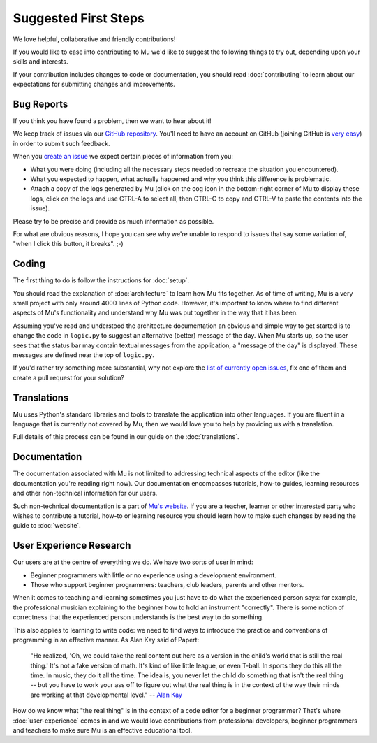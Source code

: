 Suggested First Steps
---------------------

We love helpful, collaborative and friendly contributions!

If you would like to ease into contributing to Mu we'd like to suggest the
following things to try out, depending upon your skills and interests.

If your contribution includes changes to code or documentation, you should read
:doc:`contributing` to learn about our expectations for submitting changes and
improvements.

Bug Reports
+++++++++++

If you think you have found a problem, then we want to hear about it!

We keep track of issues via our
`GitHub repository <https://github.com/blackteahamburger/mu/issues/>`_. You'll need to
have an account on GitHub (joining GitHub is
`very easy <https://github.com/join>`_) in order to submit such feedback.

When you `create an issue <https://github.com/blackteahamburger/mu/issues/new>`_ we
expect certain pieces of information from you:

* What you were doing (including all the necessary steps needed to recreate
  the situation you encountered).
* What you expected to happen, what actually happened and why you think this
  difference is problematic.
* Attach a copy of the logs generated by Mu (click on the cog icon in the
  bottom-right corner of Mu to display these logs, click on the logs and use
  CTRL-A to select all, then CTRL-C to copy and CTRL-V to paste the contents
  into the issue).

Please try to be precise and provide as much information as possible.

For what are obvious reasons, I hope you can see why we're unable to respond to
issues that say some variation of, "when I click this button, it breaks". ;-)

Coding
++++++

The first thing to do is follow the instructions for :doc:`setup`.

You should read the explanation of :doc:`architecture` to learn how Mu fits
together. As of time of writing, Mu is a very small project with only around
4000 lines of Python code. However, it's important to know where to find
different aspects of Mu's functionality and understand why Mu was put together
in the way that it has been.

Assuming you've read and understood the architecture documentation an obvious
and simple way to get started is to change the code in ``logic.py`` to suggest
an alternative (better) message of the day. When Mu starts up, so the user
sees that the status bar may contain textual messages from the application, a
"message of the day" is displayed. These messages are defined near the top of
``logic.py``.

If you'd rather try something more substantial, why not explore the
`list of currently open issues <https://github.com/blackteahamburger/mu/issues/>`_,
fix one of them and create a pull request for your solution?

Translations
++++++++++++

Mu uses Python's standard libraries and tools to translate the application into
other languages. If you are fluent in a language that is currently not covered
by Mu, then we would love you to help by providing us with a translation.

Full details of this process can be found in our guide on the
:doc:`translations`.

Documentation
+++++++++++++

The documentation associated with Mu is not limited to addressing technical
aspects of the editor (like the documentation you're reading right now). Our
documentation encompasses tutorials, how-to guides, learning resources and
other non-technical information for our users.

Such non-technical documentation is a part of
`Mu's website <https://codewith.mu/>`_. If you are a teacher, learner or other
interested party who wishes to contribute a tutorial, how-to or learning
resource you should learn how to make such changes by reading the guide to
:doc:`website`.

User Experience Research
++++++++++++++++++++++++

Our users are at the centre of everything we do. We have two sorts of user in
mind:

* Beginner programmers with little or no experience using a development
  environment.
* Those who support beginner programmers: teachers, club leaders, parents and
  other mentors.

When it comes to teaching and learning sometimes you just have to do what the
experienced person says: for example, the professional musician explaining to
the beginner how to hold an instrument "correctly". There is some notion of
correctness that the experienced person understands is the best way to do
something.

This also applies to learning to write code: we need to find ways to introduce
the practice and conventions of programming in an effective manner. As Alan Kay
said of Papert:
  
    "He realized, 'Oh, we could take the real content out here as a
    version in the child's world that is still the real thing.' It's not a fake
    version of math. It's kind of like little league, or even T-ball. In sports
    they do this all the time. In music, they do it all the time. The idea is,
    you never let the child do something that isn't the real thing -- but you
    have to work your ass off to figure out what the real thing is in the
    context of the way their minds are working at that developmental level."
    -- `Alan Kay <https://www.fastcompany.com/40435064/what-alan-kay-thinks-about-the-iphone-and-technology-now>`_

How do we know what "the real thing" is in the context of a code editor for a
beginner programmer? That's where :doc:`user-experience` comes in and we would
love contributions from professional developers, beginner programmers and
teachers to make sure Mu is an effective educational tool.
